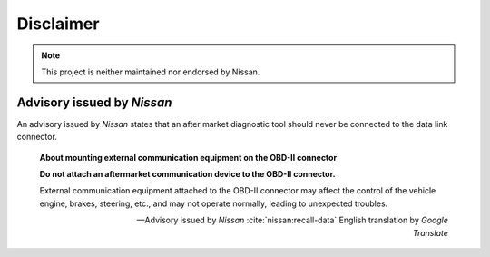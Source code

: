 ==========
Disclaimer
==========

.. note:: This project is neither maintained nor endorsed by Nissan.


Advisory issued by *Nissan*
---------------------------

An advisory issued by *Nissan* states that an after market diagnostic tool
should never be connected to the data link connector.

    .. vale off

    **About mounting external communication equipment on the OBD-II connector**

    **Do not attach an aftermarket communication device to the OBD-II
    connector.**

    External communication equipment attached to the OBD-II connector may
    affect the control of the vehicle engine, brakes, steering, etc., and may
    not operate normally, leading to unexpected troubles.

    -- Advisory issued by *Nissan* :cite:`nissan:recall-data` English
    translation by *Google Translate*

    .. vale on

.. vale off

.. raw:: latex

    Source of translation:

    \begin{quote}
    \begin{CJK*}{UTF8}{min}
    \textbf{\OBDtwo コネクタへの社外品の通信機器装着について}

    \textbf{\OBDtwo コネクタに社外品の通信機器を取り付けないでください}

    \OBDtwo コネクタへ取り付けた社外品の通信機器が、車両のエンジン・ブレーキ・
    ステアリング等の

    制御に影響を与え、正常に作動せず、思わぬトラブルにつながるおそれがあります。
    \end{CJK*}
    \begin{flushright}
    ---Advisory issued by \sphinxstyleemphasis{Nissan}
    \sphinxcite{z-bibliography:nissan-recall-data}
    \end{flushright}
    \end{quote}


.. vale on

.. only:: not latex

    Source of translation:

        .. vale off

        **OBD-Ⅱコネクタへの社外品の通信機器装着について**

        **OBD-Ⅱコネクタに社外品の通信機器を取り付けないでください**

        OBD-Ⅱコネクタへ取り付けた社外品の通信機器が、車両のエンジン・ブレーキ・
        ステアリング等の

        制御に影響を与え、正常に作動せず、思わぬトラブルにつながるおそれがあります。

        -- Advisory issued by *Nissan* :cite:`nissan:recall-data`

        .. vale on

